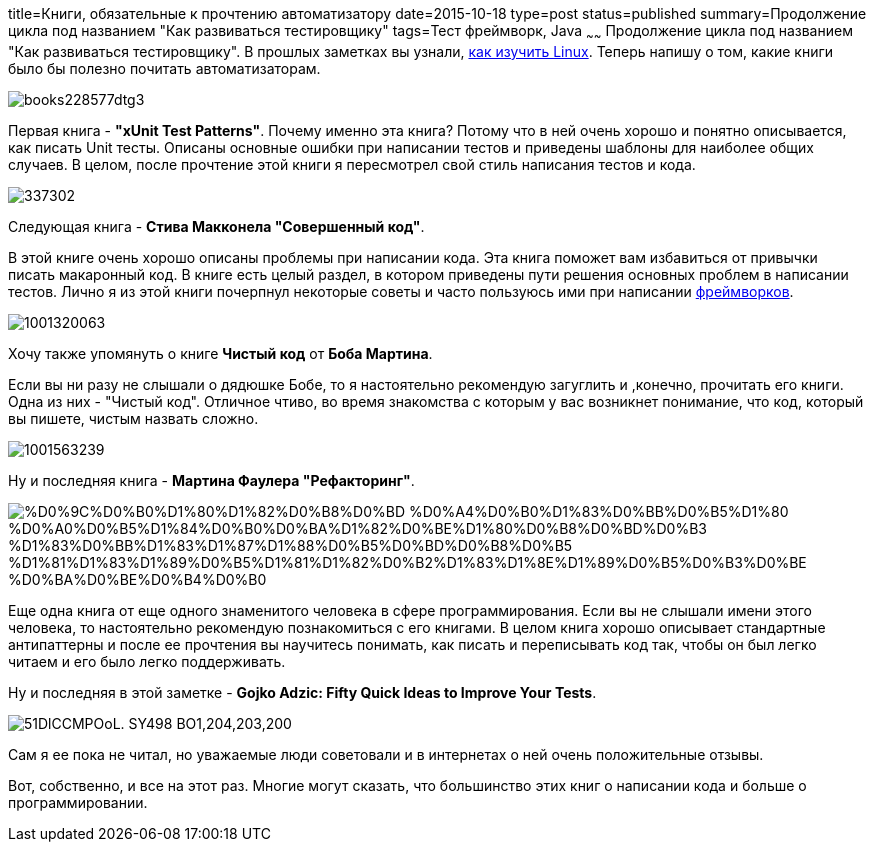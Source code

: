 title=Книги, обязательные к прочтению автоматизатору
date=2015-10-18
type=post
status=published
summary=Продолжение цикла под названием "Как развиваться тестировщику"
tags=Тест фреймворк, Java
~~~~~~
Продолжение цикла под названием "Как развиваться тестировщику". В прошлых заметках вы узнали, http://automation-remarks.com/kak-razvivatsia-tiestirovshchiku-razbiraiemsia-s-linux/[как изучить Linux]. Теперь напишу о том, какие книги было бы полезно почитать автоматизаторам.

image::http://sportkniga.com.ua/images/books228577dtg3.jpg[]

Первая книга - **"xUnit Test Patterns"**. Почему именно эта книга? Потому что в ней очень хорошо и понятно описывается, как писать Unit тесты. Описаны основные ошибки при написании тестов и приведены шаблоны для наиболее общих случаев. В целом, после прочтение этой книги я пересмотрел свой стиль написания тестов и кода.

image::http://d.gr-assets.com/books/1348288284l/337302.jpg[]

Следующая книга - **Стива Макконела "Совершенный код"**.

В этой книге очень хорошо описаны проблемы при написании кода. Эта книга поможет вам избавиться от привычки писать макаронный код. В книге есть целый раздел, в котором приведены пути решения основных проблем в написании тестов. Лично я из этой книги почерпнул некоторые советы и часто пользуюсь ими при написании http://automation-remarks.com/pochemy-svoy-fremawork-ploho/[фреймворков].

image::http://v673.com/wp-content/uploads/1001320063.jpg[]

Хочу также упомянуть о книге **Чистый код** от **Боба Мартина**.

Если вы ни разу не слышали о дядюшке Бобе, то я настоятельно рекомендую загуглить и ,конечно, прочитать его книги. Одна из них - "Чистый код". Отличное чтиво, во время знакомства с которым у вас возникнет понимание, что код, который вы пишете, чистым назвать сложно.

image::http://static2.ozone.ru/multimedia/books_covers/c300/1001563239.jpg[]

Ну и последняя книга - **Мартина Фаулера "Рефакторинг"**.

image::http://ab.kh.ua/wp-content/uploads/2013/12/%D0%9C%D0%B0%D1%80%D1%82%D0%B8%D0%BD-%D0%A4%D0%B0%D1%83%D0%BB%D0%B5%D1%80-%D0%A0%D0%B5%D1%84%D0%B0%D0%BA%D1%82%D0%BE%D1%80%D0%B8%D0%BD%D0%B3-%D1%83%D0%BB%D1%83%D1%87%D1%88%D0%B5%D0%BD%D0%B8%D0%B5-%D1%81%D1%83%D1%89%D0%B5%D1%81%D1%82%D0%B2%D1%83%D1%8E%D1%89%D0%B5%D0%B3%D0%BE-%D0%BA%D0%BE%D0%B4%D0%B0.jpg[]

Еще одна книга от еще одного знаменитого человека в сфере программирования. Если вы не слышали имени этого человека, то настоятельно рекомендую познакомиться с его книгами. В целом книга хорошо описывает стандартные антипаттерны и после ее прочтения вы научитесь понимать, как писать и переписывать код так, чтобы он был легко читаем и его было легко поддерживать.

Ну и последняя в этой заметке - **Gojko Adzic: Fifty Quick Ideas to Improve Your Tests**.

image::http://ecx.images-amazon.com/images/I/51DlCCMPOoL._SY498_BO1,204,203,200_.jpg[]

Сам я ее пока не читал, но уважаемые люди советовали и в интернетах о ней очень положительные отзывы.

Вот, собственно, и все на этот раз. Многие могут сказать, что большинство этих книг о написании кода и больше о программировании.